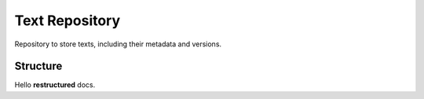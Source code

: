 Text Repository
===============

Repository to store texts, including their metadata and versions.

Structure
---------

Hello **restructured** docs.
